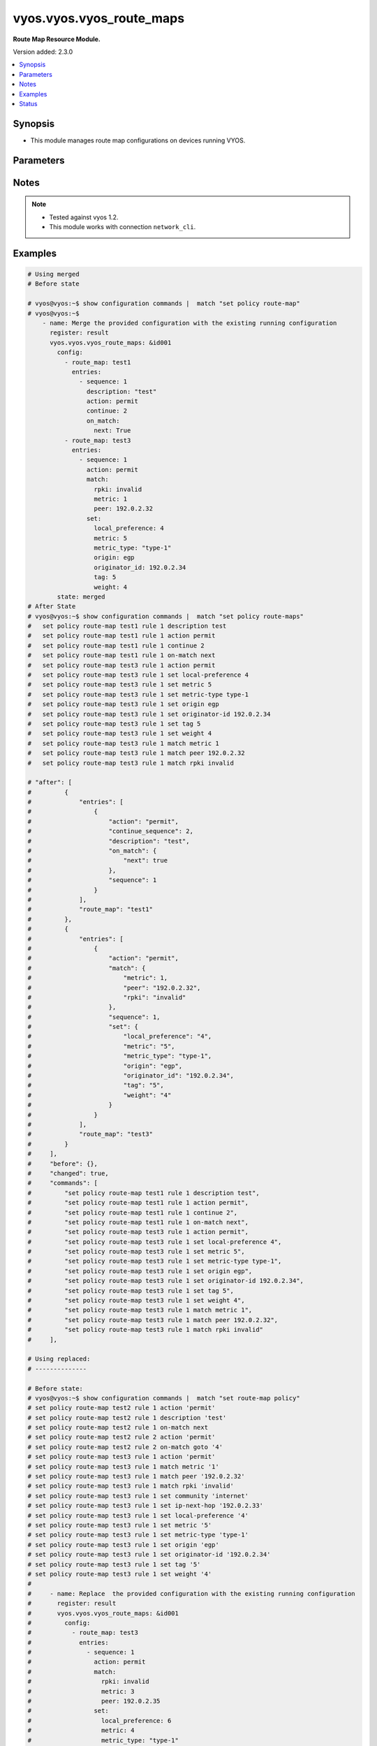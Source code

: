 .. _vyos.vyos.vyos_route_maps_module:


*************************
vyos.vyos.vyos_route_maps
*************************

**Route Map Resource Module.**


Version added: 2.3.0

.. contents::
   :local:
   :depth: 1


Synopsis
--------
- This module manages route map configurations on devices running VYOS.




Parameters
----------

.. raw:: html

    <table  border=0 cellpadding=0 class="documentation-table">
        <tr>
            <th colspan="6">Parameter</th>
            <th>Choices/<font color="blue">Defaults</font></th>
            <th width="100%">Comments</th>
        </tr>
            <tr>
                <td colspan="6">
                    <div class="ansibleOptionAnchor" id="parameter-"></div>
                    <b>config</b>
                    <a class="ansibleOptionLink" href="#parameter-" title="Permalink to this option"></a>
                    <div style="font-size: small">
                        <span style="color: purple">list</span>
                         / <span style="color: purple">elements=dictionary</span>
                    </div>
                </td>
                <td>
                </td>
                <td>
                        <div>A list of route-map configuration.</div>
                </td>
            </tr>
                                <tr>
                    <td class="elbow-placeholder"></td>
                <td colspan="5">
                    <div class="ansibleOptionAnchor" id="parameter-"></div>
                    <b>entries</b>
                    <a class="ansibleOptionLink" href="#parameter-" title="Permalink to this option"></a>
                    <div style="font-size: small">
                        <span style="color: purple">list</span>
                         / <span style="color: purple">elements=dictionary</span>
                    </div>
                </td>
                <td>
                </td>
                <td>
                        <div>Route Map rules.</div>
                        <div style="font-size: small; color: darkgreen"><br/>aliases: rules</div>
                </td>
            </tr>
                                <tr>
                    <td class="elbow-placeholder"></td>
                    <td class="elbow-placeholder"></td>
                <td colspan="4">
                    <div class="ansibleOptionAnchor" id="parameter-"></div>
                    <b>action</b>
                    <a class="ansibleOptionLink" href="#parameter-" title="Permalink to this option"></a>
                    <div style="font-size: small">
                        <span style="color: purple">string</span>
                    </div>
                </td>
                <td>
                        <ul style="margin: 0; padding: 0"><b>Choices:</b>
                                    <li>deny</li>
                                    <li>permit</li>
                        </ul>
                </td>
                <td>
                        <div>Action for matching routes</div>
                </td>
            </tr>
            <tr>
                    <td class="elbow-placeholder"></td>
                    <td class="elbow-placeholder"></td>
                <td colspan="4">
                    <div class="ansibleOptionAnchor" id="parameter-"></div>
                    <b>call</b>
                    <a class="ansibleOptionLink" href="#parameter-" title="Permalink to this option"></a>
                    <div style="font-size: small">
                        <span style="color: purple">string</span>
                    </div>
                </td>
                <td>
                </td>
                <td>
                        <div>Route map name</div>
                </td>
            </tr>
            <tr>
                    <td class="elbow-placeholder"></td>
                    <td class="elbow-placeholder"></td>
                <td colspan="4">
                    <div class="ansibleOptionAnchor" id="parameter-"></div>
                    <b>continue_sequence</b>
                    <a class="ansibleOptionLink" href="#parameter-" title="Permalink to this option"></a>
                    <div style="font-size: small">
                        <span style="color: purple">integer</span>
                    </div>
                </td>
                <td>
                </td>
                <td>
                        <div>Continue on a different entry within the route-map.</div>
                </td>
            </tr>
            <tr>
                    <td class="elbow-placeholder"></td>
                    <td class="elbow-placeholder"></td>
                <td colspan="4">
                    <div class="ansibleOptionAnchor" id="parameter-"></div>
                    <b>description</b>
                    <a class="ansibleOptionLink" href="#parameter-" title="Permalink to this option"></a>
                    <div style="font-size: small">
                        <span style="color: purple">string</span>
                    </div>
                </td>
                <td>
                </td>
                <td>
                        <div>Description for the rule.</div>
                </td>
            </tr>
            <tr>
                    <td class="elbow-placeholder"></td>
                    <td class="elbow-placeholder"></td>
                <td colspan="4">
                    <div class="ansibleOptionAnchor" id="parameter-"></div>
                    <b>match</b>
                    <a class="ansibleOptionLink" href="#parameter-" title="Permalink to this option"></a>
                    <div style="font-size: small">
                        <span style="color: purple">dictionary</span>
                    </div>
                </td>
                <td>
                </td>
                <td>
                        <div>Route parameters to match.</div>
                </td>
            </tr>
                                <tr>
                    <td class="elbow-placeholder"></td>
                    <td class="elbow-placeholder"></td>
                    <td class="elbow-placeholder"></td>
                <td colspan="3">
                    <div class="ansibleOptionAnchor" id="parameter-"></div>
                    <b>as_path</b>
                    <a class="ansibleOptionLink" href="#parameter-" title="Permalink to this option"></a>
                    <div style="font-size: small">
                        <span style="color: purple">string</span>
                    </div>
                </td>
                <td>
                </td>
                <td>
                        <div>Set as-path.</div>
                </td>
            </tr>
            <tr>
                    <td class="elbow-placeholder"></td>
                    <td class="elbow-placeholder"></td>
                    <td class="elbow-placeholder"></td>
                <td colspan="3">
                    <div class="ansibleOptionAnchor" id="parameter-"></div>
                    <b>community</b>
                    <a class="ansibleOptionLink" href="#parameter-" title="Permalink to this option"></a>
                    <div style="font-size: small">
                        <span style="color: purple">dictionary</span>
                    </div>
                </td>
                <td>
                </td>
                <td>
                        <div>BGP community attribute.</div>
                </td>
            </tr>
                                <tr>
                    <td class="elbow-placeholder"></td>
                    <td class="elbow-placeholder"></td>
                    <td class="elbow-placeholder"></td>
                    <td class="elbow-placeholder"></td>
                <td colspan="2">
                    <div class="ansibleOptionAnchor" id="parameter-"></div>
                    <b>community_list</b>
                    <a class="ansibleOptionLink" href="#parameter-" title="Permalink to this option"></a>
                    <div style="font-size: small">
                        <span style="color: purple">string</span>
                    </div>
                </td>
                <td>
                </td>
                <td>
                        <div>BGP community-list to match</div>
                </td>
            </tr>
            <tr>
                    <td class="elbow-placeholder"></td>
                    <td class="elbow-placeholder"></td>
                    <td class="elbow-placeholder"></td>
                    <td class="elbow-placeholder"></td>
                <td colspan="2">
                    <div class="ansibleOptionAnchor" id="parameter-"></div>
                    <b>exact_match</b>
                    <a class="ansibleOptionLink" href="#parameter-" title="Permalink to this option"></a>
                    <div style="font-size: small">
                        <span style="color: purple">boolean</span>
                    </div>
                </td>
                <td>
                        <ul style="margin: 0; padding: 0"><b>Choices:</b>
                                    <li>no</li>
                                    <li>yes</li>
                        </ul>
                </td>
                <td>
                        <div>BGP community-list to match</div>
                </td>
            </tr>

            <tr>
                    <td class="elbow-placeholder"></td>
                    <td class="elbow-placeholder"></td>
                    <td class="elbow-placeholder"></td>
                <td colspan="3">
                    <div class="ansibleOptionAnchor" id="parameter-"></div>
                    <b>extcommunity</b>
                    <a class="ansibleOptionLink" href="#parameter-" title="Permalink to this option"></a>
                    <div style="font-size: small">
                        <span style="color: purple">string</span>
                    </div>
                </td>
                <td>
                </td>
                <td>
                        <div>Extended community name.</div>
                </td>
            </tr>
            <tr>
                    <td class="elbow-placeholder"></td>
                    <td class="elbow-placeholder"></td>
                    <td class="elbow-placeholder"></td>
                <td colspan="3">
                    <div class="ansibleOptionAnchor" id="parameter-"></div>
                    <b>interface</b>
                    <a class="ansibleOptionLink" href="#parameter-" title="Permalink to this option"></a>
                    <div style="font-size: small">
                        <span style="color: purple">string</span>
                    </div>
                </td>
                <td>
                </td>
                <td>
                        <div>First hop interface of a route to match.</div>
                </td>
            </tr>
            <tr>
                    <td class="elbow-placeholder"></td>
                    <td class="elbow-placeholder"></td>
                    <td class="elbow-placeholder"></td>
                <td colspan="3">
                    <div class="ansibleOptionAnchor" id="parameter-"></div>
                    <b>ip</b>
                    <a class="ansibleOptionLink" href="#parameter-" title="Permalink to this option"></a>
                    <div style="font-size: small">
                        <span style="color: purple">dictionary</span>
                    </div>
                </td>
                <td>
                </td>
                <td>
                        <div>IP prefix parameters to match.</div>
                </td>
            </tr>
                                <tr>
                    <td class="elbow-placeholder"></td>
                    <td class="elbow-placeholder"></td>
                    <td class="elbow-placeholder"></td>
                    <td class="elbow-placeholder"></td>
                <td colspan="2">
                    <div class="ansibleOptionAnchor" id="parameter-"></div>
                    <b>address</b>
                    <a class="ansibleOptionLink" href="#parameter-" title="Permalink to this option"></a>
                    <div style="font-size: small">
                        <span style="color: purple">dictionary</span>
                    </div>
                </td>
                <td>
                </td>
                <td>
                        <div>IP address of route to match.</div>
                </td>
            </tr>
                                <tr>
                    <td class="elbow-placeholder"></td>
                    <td class="elbow-placeholder"></td>
                    <td class="elbow-placeholder"></td>
                    <td class="elbow-placeholder"></td>
                    <td class="elbow-placeholder"></td>
                <td colspan="1">
                    <div class="ansibleOptionAnchor" id="parameter-"></div>
                    <b>list_type</b>
                    <a class="ansibleOptionLink" href="#parameter-" title="Permalink to this option"></a>
                    <div style="font-size: small">
                        <span style="color: purple">string</span>
                    </div>
                </td>
                <td>
                        <ul style="margin: 0; padding: 0"><b>Choices:</b>
                                    <li>access-list</li>
                                    <li>prefix-list</li>
                        </ul>
                </td>
                <td>
                        <div>type of list</div>
                </td>
            </tr>
            <tr>
                    <td class="elbow-placeholder"></td>
                    <td class="elbow-placeholder"></td>
                    <td class="elbow-placeholder"></td>
                    <td class="elbow-placeholder"></td>
                    <td class="elbow-placeholder"></td>
                <td colspan="1">
                    <div class="ansibleOptionAnchor" id="parameter-"></div>
                    <b>value</b>
                    <a class="ansibleOptionLink" href="#parameter-" title="Permalink to this option"></a>
                    <div style="font-size: small">
                        <span style="color: purple">string</span>
                    </div>
                </td>
                <td>
                </td>
                <td>
                        <div>value of access-list and prefix list</div>
                </td>
            </tr>

            <tr>
                    <td class="elbow-placeholder"></td>
                    <td class="elbow-placeholder"></td>
                    <td class="elbow-placeholder"></td>
                    <td class="elbow-placeholder"></td>
                <td colspan="2">
                    <div class="ansibleOptionAnchor" id="parameter-"></div>
                    <b>next_hop</b>
                    <a class="ansibleOptionLink" href="#parameter-" title="Permalink to this option"></a>
                    <div style="font-size: small">
                        <span style="color: purple">dictionary</span>
                    </div>
                </td>
                <td>
                </td>
                <td>
                        <div>next hop prefix list.</div>
                </td>
            </tr>
                                <tr>
                    <td class="elbow-placeholder"></td>
                    <td class="elbow-placeholder"></td>
                    <td class="elbow-placeholder"></td>
                    <td class="elbow-placeholder"></td>
                    <td class="elbow-placeholder"></td>
                <td colspan="1">
                    <div class="ansibleOptionAnchor" id="parameter-"></div>
                    <b>list_type</b>
                    <a class="ansibleOptionLink" href="#parameter-" title="Permalink to this option"></a>
                    <div style="font-size: small">
                        <span style="color: purple">string</span>
                    </div>
                </td>
                <td>
                        <ul style="margin: 0; padding: 0"><b>Choices:</b>
                                    <li>access-list</li>
                                    <li>prefix-list</li>
                        </ul>
                </td>
                <td>
                        <div>type of list</div>
                </td>
            </tr>
            <tr>
                    <td class="elbow-placeholder"></td>
                    <td class="elbow-placeholder"></td>
                    <td class="elbow-placeholder"></td>
                    <td class="elbow-placeholder"></td>
                    <td class="elbow-placeholder"></td>
                <td colspan="1">
                    <div class="ansibleOptionAnchor" id="parameter-"></div>
                    <b>value</b>
                    <a class="ansibleOptionLink" href="#parameter-" title="Permalink to this option"></a>
                    <div style="font-size: small">
                        <span style="color: purple">string</span>
                    </div>
                </td>
                <td>
                </td>
                <td>
                        <div>value of access-list and prefix list</div>
                </td>
            </tr>

            <tr>
                    <td class="elbow-placeholder"></td>
                    <td class="elbow-placeholder"></td>
                    <td class="elbow-placeholder"></td>
                    <td class="elbow-placeholder"></td>
                <td colspan="2">
                    <div class="ansibleOptionAnchor" id="parameter-"></div>
                    <b>route_source</b>
                    <a class="ansibleOptionLink" href="#parameter-" title="Permalink to this option"></a>
                    <div style="font-size: small">
                        <span style="color: purple">dictionary</span>
                    </div>
                </td>
                <td>
                </td>
                <td>
                        <div>IP route-source to match</div>
                </td>
            </tr>
                                <tr>
                    <td class="elbow-placeholder"></td>
                    <td class="elbow-placeholder"></td>
                    <td class="elbow-placeholder"></td>
                    <td class="elbow-placeholder"></td>
                    <td class="elbow-placeholder"></td>
                <td colspan="1">
                    <div class="ansibleOptionAnchor" id="parameter-"></div>
                    <b>list_type</b>
                    <a class="ansibleOptionLink" href="#parameter-" title="Permalink to this option"></a>
                    <div style="font-size: small">
                        <span style="color: purple">string</span>
                    </div>
                </td>
                <td>
                        <ul style="margin: 0; padding: 0"><b>Choices:</b>
                                    <li>access-list</li>
                                    <li>prefix-list</li>
                        </ul>
                </td>
                <td>
                        <div>type of list</div>
                </td>
            </tr>
            <tr>
                    <td class="elbow-placeholder"></td>
                    <td class="elbow-placeholder"></td>
                    <td class="elbow-placeholder"></td>
                    <td class="elbow-placeholder"></td>
                    <td class="elbow-placeholder"></td>
                <td colspan="1">
                    <div class="ansibleOptionAnchor" id="parameter-"></div>
                    <b>value</b>
                    <a class="ansibleOptionLink" href="#parameter-" title="Permalink to this option"></a>
                    <div style="font-size: small">
                        <span style="color: purple">string</span>
                    </div>
                </td>
                <td>
                </td>
                <td>
                        <div>value of access-list and prefix list</div>
                </td>
            </tr>


            <tr>
                    <td class="elbow-placeholder"></td>
                    <td class="elbow-placeholder"></td>
                    <td class="elbow-placeholder"></td>
                <td colspan="3">
                    <div class="ansibleOptionAnchor" id="parameter-"></div>
                    <b>ipv6</b>
                    <a class="ansibleOptionLink" href="#parameter-" title="Permalink to this option"></a>
                    <div style="font-size: small">
                        <span style="color: purple">dictionary</span>
                    </div>
                </td>
                <td>
                </td>
                <td>
                        <div>IPv6 prefix parameters to match.</div>
                </td>
            </tr>
                                <tr>
                    <td class="elbow-placeholder"></td>
                    <td class="elbow-placeholder"></td>
                    <td class="elbow-placeholder"></td>
                    <td class="elbow-placeholder"></td>
                <td colspan="2">
                    <div class="ansibleOptionAnchor" id="parameter-"></div>
                    <b>address</b>
                    <a class="ansibleOptionLink" href="#parameter-" title="Permalink to this option"></a>
                    <div style="font-size: small">
                        <span style="color: purple">dictionary</span>
                    </div>
                </td>
                <td>
                </td>
                <td>
                        <div>IPv6 address of route to match.</div>
                </td>
            </tr>
                                <tr>
                    <td class="elbow-placeholder"></td>
                    <td class="elbow-placeholder"></td>
                    <td class="elbow-placeholder"></td>
                    <td class="elbow-placeholder"></td>
                    <td class="elbow-placeholder"></td>
                <td colspan="1">
                    <div class="ansibleOptionAnchor" id="parameter-"></div>
                    <b>list_type</b>
                    <a class="ansibleOptionLink" href="#parameter-" title="Permalink to this option"></a>
                    <div style="font-size: small">
                        <span style="color: purple">string</span>
                    </div>
                </td>
                <td>
                        <ul style="margin: 0; padding: 0"><b>Choices:</b>
                                    <li>access-list</li>
                                    <li>prefix-list</li>
                        </ul>
                </td>
                <td>
                        <div>type of list</div>
                </td>
            </tr>
            <tr>
                    <td class="elbow-placeholder"></td>
                    <td class="elbow-placeholder"></td>
                    <td class="elbow-placeholder"></td>
                    <td class="elbow-placeholder"></td>
                    <td class="elbow-placeholder"></td>
                <td colspan="1">
                    <div class="ansibleOptionAnchor" id="parameter-"></div>
                    <b>value</b>
                    <a class="ansibleOptionLink" href="#parameter-" title="Permalink to this option"></a>
                    <div style="font-size: small">
                        <span style="color: purple">string</span>
                    </div>
                </td>
                <td>
                </td>
                <td>
                        <div>value of access-list and prefix list</div>
                </td>
            </tr>

            <tr>
                    <td class="elbow-placeholder"></td>
                    <td class="elbow-placeholder"></td>
                    <td class="elbow-placeholder"></td>
                    <td class="elbow-placeholder"></td>
                <td colspan="2">
                    <div class="ansibleOptionAnchor" id="parameter-"></div>
                    <b>next_hop</b>
                    <a class="ansibleOptionLink" href="#parameter-" title="Permalink to this option"></a>
                    <div style="font-size: small">
                        <span style="color: purple">string</span>
                    </div>
                </td>
                <td>
                </td>
                <td>
                        <div>next-hop ipv6 address IPv6 &lt;h:h:h:h:h:h:h:h&gt;.</div>
                </td>
            </tr>

            <tr>
                    <td class="elbow-placeholder"></td>
                    <td class="elbow-placeholder"></td>
                    <td class="elbow-placeholder"></td>
                <td colspan="3">
                    <div class="ansibleOptionAnchor" id="parameter-"></div>
                    <b>large_community_large_community_list</b>
                    <a class="ansibleOptionLink" href="#parameter-" title="Permalink to this option"></a>
                    <div style="font-size: small">
                        <span style="color: purple">string</span>
                    </div>
                </td>
                <td>
                </td>
                <td>
                        <div>BGP large-community-list to match.</div>
                </td>
            </tr>
            <tr>
                    <td class="elbow-placeholder"></td>
                    <td class="elbow-placeholder"></td>
                    <td class="elbow-placeholder"></td>
                <td colspan="3">
                    <div class="ansibleOptionAnchor" id="parameter-"></div>
                    <b>metric</b>
                    <a class="ansibleOptionLink" href="#parameter-" title="Permalink to this option"></a>
                    <div style="font-size: small">
                        <span style="color: purple">integer</span>
                    </div>
                </td>
                <td>
                </td>
                <td>
                        <div>Route metric &lt;1-65535&gt;.</div>
                </td>
            </tr>
            <tr>
                    <td class="elbow-placeholder"></td>
                    <td class="elbow-placeholder"></td>
                    <td class="elbow-placeholder"></td>
                <td colspan="3">
                    <div class="ansibleOptionAnchor" id="parameter-"></div>
                    <b>origin</b>
                    <a class="ansibleOptionLink" href="#parameter-" title="Permalink to this option"></a>
                    <div style="font-size: small">
                        <span style="color: purple">string</span>
                    </div>
                </td>
                <td>
                        <ul style="margin: 0; padding: 0"><b>Choices:</b>
                                    <li>ebgp</li>
                                    <li>ibgp</li>
                                    <li>incomplete</li>
                        </ul>
                </td>
                <td>
                        <div>bgp origin.</div>
                </td>
            </tr>
            <tr>
                    <td class="elbow-placeholder"></td>
                    <td class="elbow-placeholder"></td>
                    <td class="elbow-placeholder"></td>
                <td colspan="3">
                    <div class="ansibleOptionAnchor" id="parameter-"></div>
                    <b>peer</b>
                    <a class="ansibleOptionLink" href="#parameter-" title="Permalink to this option"></a>
                    <div style="font-size: small">
                        <span style="color: purple">string</span>
                    </div>
                </td>
                <td>
                </td>
                <td>
                        <div>Peer IP address &lt;x.x.x.x&gt;.</div>
                </td>
            </tr>
            <tr>
                    <td class="elbow-placeholder"></td>
                    <td class="elbow-placeholder"></td>
                    <td class="elbow-placeholder"></td>
                <td colspan="3">
                    <div class="ansibleOptionAnchor" id="parameter-"></div>
                    <b>rpki</b>
                    <a class="ansibleOptionLink" href="#parameter-" title="Permalink to this option"></a>
                    <div style="font-size: small">
                        <span style="color: purple">string</span>
                    </div>
                </td>
                <td>
                        <ul style="margin: 0; padding: 0"><b>Choices:</b>
                                    <li>notfound</li>
                                    <li>invalid</li>
                                    <li>valid</li>
                        </ul>
                </td>
                <td>
                        <div>RPKI validation value.</div>
                </td>
            </tr>

            <tr>
                    <td class="elbow-placeholder"></td>
                    <td class="elbow-placeholder"></td>
                <td colspan="4">
                    <div class="ansibleOptionAnchor" id="parameter-"></div>
                    <b>on_match</b>
                    <a class="ansibleOptionLink" href="#parameter-" title="Permalink to this option"></a>
                    <div style="font-size: small">
                        <span style="color: purple">dictionary</span>
                    </div>
                </td>
                <td>
                </td>
                <td>
                        <div>Exit policy on matches.</div>
                </td>
            </tr>
                                <tr>
                    <td class="elbow-placeholder"></td>
                    <td class="elbow-placeholder"></td>
                    <td class="elbow-placeholder"></td>
                <td colspan="3">
                    <div class="ansibleOptionAnchor" id="parameter-"></div>
                    <b>goto</b>
                    <a class="ansibleOptionLink" href="#parameter-" title="Permalink to this option"></a>
                    <div style="font-size: small">
                        <span style="color: purple">integer</span>
                    </div>
                </td>
                <td>
                </td>
                <td>
                        <div>Rule number to goto on match &lt;1-65535&gt;.</div>
                </td>
            </tr>
            <tr>
                    <td class="elbow-placeholder"></td>
                    <td class="elbow-placeholder"></td>
                    <td class="elbow-placeholder"></td>
                <td colspan="3">
                    <div class="ansibleOptionAnchor" id="parameter-"></div>
                    <b>next</b>
                    <a class="ansibleOptionLink" href="#parameter-" title="Permalink to this option"></a>
                    <div style="font-size: small">
                        <span style="color: purple">boolean</span>
                    </div>
                </td>
                <td>
                        <ul style="margin: 0; padding: 0"><b>Choices:</b>
                                    <li>no</li>
                                    <li>yes</li>
                        </ul>
                </td>
                <td>
                        <div>Next sequence number to goto on match.</div>
                </td>
            </tr>

            <tr>
                    <td class="elbow-placeholder"></td>
                    <td class="elbow-placeholder"></td>
                <td colspan="4">
                    <div class="ansibleOptionAnchor" id="parameter-"></div>
                    <b>sequence</b>
                    <a class="ansibleOptionLink" href="#parameter-" title="Permalink to this option"></a>
                    <div style="font-size: small">
                        <span style="color: purple">integer</span>
                    </div>
                </td>
                <td>
                </td>
                <td>
                        <div>Route map rule number &lt;1-65535&gt;.</div>
                </td>
            </tr>
            <tr>
                    <td class="elbow-placeholder"></td>
                    <td class="elbow-placeholder"></td>
                <td colspan="4">
                    <div class="ansibleOptionAnchor" id="parameter-"></div>
                    <b>set</b>
                    <a class="ansibleOptionLink" href="#parameter-" title="Permalink to this option"></a>
                    <div style="font-size: small">
                        <span style="color: purple">dictionary</span>
                    </div>
                </td>
                <td>
                </td>
                <td>
                        <div>Route parameters.</div>
                </td>
            </tr>
                                <tr>
                    <td class="elbow-placeholder"></td>
                    <td class="elbow-placeholder"></td>
                    <td class="elbow-placeholder"></td>
                <td colspan="3">
                    <div class="ansibleOptionAnchor" id="parameter-"></div>
                    <b>aggregator</b>
                    <a class="ansibleOptionLink" href="#parameter-" title="Permalink to this option"></a>
                    <div style="font-size: small">
                        <span style="color: purple">dictionary</span>
                    </div>
                </td>
                <td>
                </td>
                <td>
                        <div>Border Gateway Protocol (BGP) aggregator attribute.</div>
                </td>
            </tr>
                                <tr>
                    <td class="elbow-placeholder"></td>
                    <td class="elbow-placeholder"></td>
                    <td class="elbow-placeholder"></td>
                    <td class="elbow-placeholder"></td>
                <td colspan="2">
                    <div class="ansibleOptionAnchor" id="parameter-"></div>
                    <b>as</b>
                    <a class="ansibleOptionLink" href="#parameter-" title="Permalink to this option"></a>
                    <div style="font-size: small">
                        <span style="color: purple">string</span>
                    </div>
                </td>
                <td>
                </td>
                <td>
                        <div>AS number of an aggregation.</div>
                </td>
            </tr>
            <tr>
                    <td class="elbow-placeholder"></td>
                    <td class="elbow-placeholder"></td>
                    <td class="elbow-placeholder"></td>
                    <td class="elbow-placeholder"></td>
                <td colspan="2">
                    <div class="ansibleOptionAnchor" id="parameter-"></div>
                    <b>ip</b>
                    <a class="ansibleOptionLink" href="#parameter-" title="Permalink to this option"></a>
                    <div style="font-size: small">
                        <span style="color: purple">string</span>
                    </div>
                </td>
                <td>
                </td>
                <td>
                        <div>IP address.</div>
                </td>
            </tr>

            <tr>
                    <td class="elbow-placeholder"></td>
                    <td class="elbow-placeholder"></td>
                    <td class="elbow-placeholder"></td>
                <td colspan="3">
                    <div class="ansibleOptionAnchor" id="parameter-"></div>
                    <b>as_path_exclude</b>
                    <a class="ansibleOptionLink" href="#parameter-" title="Permalink to this option"></a>
                    <div style="font-size: small">
                        <span style="color: purple">string</span>
                    </div>
                </td>
                <td>
                </td>
                <td>
                        <div>BGP AS path exclude string ex &quot;456 64500 45001&quot;</div>
                </td>
            </tr>
            <tr>
                    <td class="elbow-placeholder"></td>
                    <td class="elbow-placeholder"></td>
                    <td class="elbow-placeholder"></td>
                <td colspan="3">
                    <div class="ansibleOptionAnchor" id="parameter-"></div>
                    <b>as_path_prepend</b>
                    <a class="ansibleOptionLink" href="#parameter-" title="Permalink to this option"></a>
                    <div style="font-size: small">
                        <span style="color: purple">string</span>
                    </div>
                </td>
                <td>
                </td>
                <td>
                        <div>Prepend string for a Border Gateway Protocol (BGP) AS-path attribute.</div>
                </td>
            </tr>
            <tr>
                    <td class="elbow-placeholder"></td>
                    <td class="elbow-placeholder"></td>
                    <td class="elbow-placeholder"></td>
                <td colspan="3">
                    <div class="ansibleOptionAnchor" id="parameter-"></div>
                    <b>atomic_aggregate</b>
                    <a class="ansibleOptionLink" href="#parameter-" title="Permalink to this option"></a>
                    <div style="font-size: small">
                        <span style="color: purple">boolean</span>
                    </div>
                </td>
                <td>
                        <ul style="margin: 0; padding: 0"><b>Choices:</b>
                                    <li>no</li>
                                    <li>yes</li>
                        </ul>
                </td>
                <td>
                        <div>Border Gateway Protocol (BGP) atomic aggregate attribute.</div>
                </td>
            </tr>
            <tr>
                    <td class="elbow-placeholder"></td>
                    <td class="elbow-placeholder"></td>
                    <td class="elbow-placeholder"></td>
                <td colspan="3">
                    <div class="ansibleOptionAnchor" id="parameter-"></div>
                    <b>bgp_extcommunity_rt</b>
                    <a class="ansibleOptionLink" href="#parameter-" title="Permalink to this option"></a>
                    <div style="font-size: small">
                        <span style="color: purple">string</span>
                    </div>
                </td>
                <td>
                </td>
                <td>
                        <div>ExtCommunity in format AS:value</div>
                </td>
            </tr>
            <tr>
                    <td class="elbow-placeholder"></td>
                    <td class="elbow-placeholder"></td>
                    <td class="elbow-placeholder"></td>
                <td colspan="3">
                    <div class="ansibleOptionAnchor" id="parameter-"></div>
                    <b>comm_list</b>
                    <a class="ansibleOptionLink" href="#parameter-" title="Permalink to this option"></a>
                    <div style="font-size: small">
                        <span style="color: purple">dictionary</span>
                    </div>
                </td>
                <td>
                </td>
                <td>
                        <div>Border Gateway Protocol (BGP) communities matching a community-list.</div>
                </td>
            </tr>
                                <tr>
                    <td class="elbow-placeholder"></td>
                    <td class="elbow-placeholder"></td>
                    <td class="elbow-placeholder"></td>
                    <td class="elbow-placeholder"></td>
                <td colspan="2">
                    <div class="ansibleOptionAnchor" id="parameter-"></div>
                    <b>comm_list</b>
                    <a class="ansibleOptionLink" href="#parameter-" title="Permalink to this option"></a>
                    <div style="font-size: small">
                        <span style="color: purple">string</span>
                    </div>
                </td>
                <td>
                </td>
                <td>
                        <div>BGP communities with a community-list.</div>
                </td>
            </tr>
            <tr>
                    <td class="elbow-placeholder"></td>
                    <td class="elbow-placeholder"></td>
                    <td class="elbow-placeholder"></td>
                    <td class="elbow-placeholder"></td>
                <td colspan="2">
                    <div class="ansibleOptionAnchor" id="parameter-"></div>
                    <b>delete</b>
                    <a class="ansibleOptionLink" href="#parameter-" title="Permalink to this option"></a>
                    <div style="font-size: small">
                        <span style="color: purple">boolean</span>
                    </div>
                </td>
                <td>
                        <ul style="margin: 0; padding: 0"><b>Choices:</b>
                                    <li>no</li>
                                    <li>yes</li>
                        </ul>
                </td>
                <td>
                        <div>Delete BGP communities matching the community-list.</div>
                </td>
            </tr>

            <tr>
                    <td class="elbow-placeholder"></td>
                    <td class="elbow-placeholder"></td>
                    <td class="elbow-placeholder"></td>
                <td colspan="3">
                    <div class="ansibleOptionAnchor" id="parameter-"></div>
                    <b>community</b>
                    <a class="ansibleOptionLink" href="#parameter-" title="Permalink to this option"></a>
                    <div style="font-size: small">
                        <span style="color: purple">dictionary</span>
                    </div>
                </td>
                <td>
                </td>
                <td>
                        <div>Border Gateway Protocl (BGP) community attribute.</div>
                </td>
            </tr>
                                <tr>
                    <td class="elbow-placeholder"></td>
                    <td class="elbow-placeholder"></td>
                    <td class="elbow-placeholder"></td>
                    <td class="elbow-placeholder"></td>
                <td colspan="2">
                    <div class="ansibleOptionAnchor" id="parameter-"></div>
                    <b>value</b>
                    <a class="ansibleOptionLink" href="#parameter-" title="Permalink to this option"></a>
                    <div style="font-size: small">
                        <span style="color: purple">string</span>
                    </div>
                </td>
                <td>
                </td>
                <td>
                        <div>Community in 4 octet AS:value format or it can be from local-AS, no-advertise,no-expert,internet,additive,none.</div>
                </td>
            </tr>

            <tr>
                    <td class="elbow-placeholder"></td>
                    <td class="elbow-placeholder"></td>
                    <td class="elbow-placeholder"></td>
                <td colspan="3">
                    <div class="ansibleOptionAnchor" id="parameter-"></div>
                    <b>extcommunity_rt</b>
                    <a class="ansibleOptionLink" href="#parameter-" title="Permalink to this option"></a>
                    <div style="font-size: small">
                        <span style="color: purple">string</span>
                    </div>
                </td>
                <td>
                </td>
                <td>
                        <div>Set route target value.ASN:nn_or_IP_address:nn VPN extended community.</div>
                </td>
            </tr>
            <tr>
                    <td class="elbow-placeholder"></td>
                    <td class="elbow-placeholder"></td>
                    <td class="elbow-placeholder"></td>
                <td colspan="3">
                    <div class="ansibleOptionAnchor" id="parameter-"></div>
                    <b>extcommunity_soo</b>
                    <a class="ansibleOptionLink" href="#parameter-" title="Permalink to this option"></a>
                    <div style="font-size: small">
                        <span style="color: purple">string</span>
                    </div>
                </td>
                <td>
                </td>
                <td>
                        <div>Set Site of Origin value. ASN:nn_or_IP_address:nn VPN extended community</div>
                </td>
            </tr>
            <tr>
                    <td class="elbow-placeholder"></td>
                    <td class="elbow-placeholder"></td>
                    <td class="elbow-placeholder"></td>
                <td colspan="3">
                    <div class="ansibleOptionAnchor" id="parameter-"></div>
                    <b>ip_next_hop</b>
                    <a class="ansibleOptionLink" href="#parameter-" title="Permalink to this option"></a>
                    <div style="font-size: small">
                        <span style="color: purple">string</span>
                    </div>
                </td>
                <td>
                </td>
                <td>
                        <div>IP address.</div>
                </td>
            </tr>
            <tr>
                    <td class="elbow-placeholder"></td>
                    <td class="elbow-placeholder"></td>
                    <td class="elbow-placeholder"></td>
                <td colspan="3">
                    <div class="ansibleOptionAnchor" id="parameter-"></div>
                    <b>ipv6_next_hop</b>
                    <a class="ansibleOptionLink" href="#parameter-" title="Permalink to this option"></a>
                    <div style="font-size: small">
                        <span style="color: purple">dictionary</span>
                    </div>
                </td>
                <td>
                </td>
                <td>
                        <div>Nexthop IPv6 address.</div>
                </td>
            </tr>
                                <tr>
                    <td class="elbow-placeholder"></td>
                    <td class="elbow-placeholder"></td>
                    <td class="elbow-placeholder"></td>
                    <td class="elbow-placeholder"></td>
                <td colspan="2">
                    <div class="ansibleOptionAnchor" id="parameter-"></div>
                    <b>ip_type</b>
                    <a class="ansibleOptionLink" href="#parameter-" title="Permalink to this option"></a>
                    <div style="font-size: small">
                        <span style="color: purple">string</span>
                    </div>
                </td>
                <td>
                        <ul style="margin: 0; padding: 0"><b>Choices:</b>
                                    <li>global</li>
                                    <li>local</li>
                        </ul>
                </td>
                <td>
                        <div>Global or Local</div>
                </td>
            </tr>
            <tr>
                    <td class="elbow-placeholder"></td>
                    <td class="elbow-placeholder"></td>
                    <td class="elbow-placeholder"></td>
                    <td class="elbow-placeholder"></td>
                <td colspan="2">
                    <div class="ansibleOptionAnchor" id="parameter-"></div>
                    <b>value</b>
                    <a class="ansibleOptionLink" href="#parameter-" title="Permalink to this option"></a>
                    <div style="font-size: small">
                        <span style="color: purple">string</span>
                    </div>
                </td>
                <td>
                </td>
                <td>
                        <div>ipv6 address</div>
                </td>
            </tr>

            <tr>
                    <td class="elbow-placeholder"></td>
                    <td class="elbow-placeholder"></td>
                    <td class="elbow-placeholder"></td>
                <td colspan="3">
                    <div class="ansibleOptionAnchor" id="parameter-"></div>
                    <b>large_community</b>
                    <a class="ansibleOptionLink" href="#parameter-" title="Permalink to this option"></a>
                    <div style="font-size: small">
                        <span style="color: purple">string</span>
                    </div>
                </td>
                <td>
                </td>
                <td>
                        <div>Set BGP large community value.</div>
                </td>
            </tr>
            <tr>
                    <td class="elbow-placeholder"></td>
                    <td class="elbow-placeholder"></td>
                    <td class="elbow-placeholder"></td>
                <td colspan="3">
                    <div class="ansibleOptionAnchor" id="parameter-"></div>
                    <b>local_preference</b>
                    <a class="ansibleOptionLink" href="#parameter-" title="Permalink to this option"></a>
                    <div style="font-size: small">
                        <span style="color: purple">string</span>
                    </div>
                </td>
                <td>
                </td>
                <td>
                        <div>Border Gateway Protocol (BGP) local preference attribute.Example &lt;0-4294967295&gt;.</div>
                </td>
            </tr>
            <tr>
                    <td class="elbow-placeholder"></td>
                    <td class="elbow-placeholder"></td>
                    <td class="elbow-placeholder"></td>
                <td colspan="3">
                    <div class="ansibleOptionAnchor" id="parameter-"></div>
                    <b>metric</b>
                    <a class="ansibleOptionLink" href="#parameter-" title="Permalink to this option"></a>
                    <div style="font-size: small">
                        <span style="color: purple">string</span>
                    </div>
                </td>
                <td>
                </td>
                <td>
                        <div>Destination routing protocol metric. Example &lt;0-4294967295&gt;.</div>
                </td>
            </tr>
            <tr>
                    <td class="elbow-placeholder"></td>
                    <td class="elbow-placeholder"></td>
                    <td class="elbow-placeholder"></td>
                <td colspan="3">
                    <div class="ansibleOptionAnchor" id="parameter-"></div>
                    <b>metric_type</b>
                    <a class="ansibleOptionLink" href="#parameter-" title="Permalink to this option"></a>
                    <div style="font-size: small">
                        <span style="color: purple">string</span>
                    </div>
                </td>
                <td>
                        <ul style="margin: 0; padding: 0"><b>Choices:</b>
                                    <li>type-1</li>
                                    <li>type-2</li>
                        </ul>
                </td>
                <td>
                        <div>Open Shortest Path First (OSPF) external metric-type.</div>
                </td>
            </tr>
            <tr>
                    <td class="elbow-placeholder"></td>
                    <td class="elbow-placeholder"></td>
                    <td class="elbow-placeholder"></td>
                <td colspan="3">
                    <div class="ansibleOptionAnchor" id="parameter-"></div>
                    <b>origin</b>
                    <a class="ansibleOptionLink" href="#parameter-" title="Permalink to this option"></a>
                    <div style="font-size: small">
                        <span style="color: purple">string</span>
                    </div>
                </td>
                <td>
                        <ul style="margin: 0; padding: 0"><b>Choices:</b>
                                    <li>egp</li>
                                    <li>igp</li>
                                    <li>incomplete</li>
                        </ul>
                </td>
                <td>
                        <div>Set bgp origin.</div>
                </td>
            </tr>
            <tr>
                    <td class="elbow-placeholder"></td>
                    <td class="elbow-placeholder"></td>
                    <td class="elbow-placeholder"></td>
                <td colspan="3">
                    <div class="ansibleOptionAnchor" id="parameter-"></div>
                    <b>originator_id</b>
                    <a class="ansibleOptionLink" href="#parameter-" title="Permalink to this option"></a>
                    <div style="font-size: small">
                        <span style="color: purple">string</span>
                    </div>
                </td>
                <td>
                </td>
                <td>
                        <div>Border Gateway Protocol (BGP) originator ID attribute. Orignator IP address.</div>
                </td>
            </tr>
            <tr>
                    <td class="elbow-placeholder"></td>
                    <td class="elbow-placeholder"></td>
                    <td class="elbow-placeholder"></td>
                <td colspan="3">
                    <div class="ansibleOptionAnchor" id="parameter-"></div>
                    <b>src</b>
                    <a class="ansibleOptionLink" href="#parameter-" title="Permalink to this option"></a>
                    <div style="font-size: small">
                        <span style="color: purple">string</span>
                    </div>
                </td>
                <td>
                </td>
                <td>
                        <div>Source address for route. Example &lt;x.x.x.x&gt; IP address.</div>
                </td>
            </tr>
            <tr>
                    <td class="elbow-placeholder"></td>
                    <td class="elbow-placeholder"></td>
                    <td class="elbow-placeholder"></td>
                <td colspan="3">
                    <div class="ansibleOptionAnchor" id="parameter-"></div>
                    <b>tag</b>
                    <a class="ansibleOptionLink" href="#parameter-" title="Permalink to this option"></a>
                    <div style="font-size: small">
                        <span style="color: purple">string</span>
                    </div>
                </td>
                <td>
                </td>
                <td>
                        <div>Tag value for routing protocol. Example &lt;1-65535&gt;</div>
                </td>
            </tr>
            <tr>
                    <td class="elbow-placeholder"></td>
                    <td class="elbow-placeholder"></td>
                    <td class="elbow-placeholder"></td>
                <td colspan="3">
                    <div class="ansibleOptionAnchor" id="parameter-"></div>
                    <b>weight</b>
                    <a class="ansibleOptionLink" href="#parameter-" title="Permalink to this option"></a>
                    <div style="font-size: small">
                        <span style="color: purple">string</span>
                    </div>
                </td>
                <td>
                </td>
                <td>
                        <div>Border Gateway Protocol (BGP) weight attribute. Example &lt;0-4294967295&gt;</div>
                </td>
            </tr>


            <tr>
                    <td class="elbow-placeholder"></td>
                <td colspan="5">
                    <div class="ansibleOptionAnchor" id="parameter-"></div>
                    <b>route_map</b>
                    <a class="ansibleOptionLink" href="#parameter-" title="Permalink to this option"></a>
                    <div style="font-size: small">
                        <span style="color: purple">string</span>
                    </div>
                </td>
                <td>
                </td>
                <td>
                        <div>Route map name.</div>
                </td>
            </tr>

            <tr>
                <td colspan="6">
                    <div class="ansibleOptionAnchor" id="parameter-"></div>
                    <b>running_config</b>
                    <a class="ansibleOptionLink" href="#parameter-" title="Permalink to this option"></a>
                    <div style="font-size: small">
                        <span style="color: purple">string</span>
                    </div>
                </td>
                <td>
                </td>
                <td>
                        <div>This option is used only with state <em>parsed</em>.</div>
                        <div>The value of this option should be the output received from the VYOS device by executing the command <b>show configuration commands | grep route-map</b>.</div>
                        <div>The state <em>parsed</em> reads the configuration from <code>show configuration commands | grep route-map</code> option and transforms it into Ansible structured data as per the resource module&#x27;s argspec and the value is then returned in the <em>parsed</em> key within the result.</div>
                </td>
            </tr>
            <tr>
                <td colspan="6">
                    <div class="ansibleOptionAnchor" id="parameter-"></div>
                    <b>state</b>
                    <a class="ansibleOptionLink" href="#parameter-" title="Permalink to this option"></a>
                    <div style="font-size: small">
                        <span style="color: purple">string</span>
                    </div>
                </td>
                <td>
                        <ul style="margin: 0; padding: 0"><b>Choices:</b>
                                    <li>deleted</li>
                                    <li><div style="color: blue"><b>merged</b>&nbsp;&larr;</div></li>
                                    <li>overridden</li>
                                    <li>replaced</li>
                                    <li>gathered</li>
                                    <li>rendered</li>
                                    <li>parsed</li>
                        </ul>
                </td>
                <td>
                        <div>The state the configuration should be left in.</div>
                </td>
            </tr>
    </table>
    <br/>


Notes
-----

.. note::
   - Tested against vyos 1.2.
   - This module works with connection ``network_cli``.



Examples
--------

.. code-block:: yaml

    # Using merged
    # Before state

    # vyos@vyos:~$ show configuration commands |  match "set policy route-map"
    # vyos@vyos:~$
        - name: Merge the provided configuration with the existing running configuration
          register: result
          vyos.vyos.vyos_route_maps: &id001
            config:
              - route_map: test1
                entries:
                  - sequence: 1
                    description: "test"
                    action: permit
                    continue: 2
                    on_match:
                      next: True
              - route_map: test3
                entries:
                  - sequence: 1
                    action: permit
                    match:
                      rpki: invalid
                      metric: 1
                      peer: 192.0.2.32
                    set:
                      local_preference: 4
                      metric: 5
                      metric_type: "type-1"
                      origin: egp
                      originator_id: 192.0.2.34
                      tag: 5
                      weight: 4
            state: merged
    # After State
    # vyos@vyos:~$ show configuration commands |  match "set policy route-maps"
    #   set policy route-map test1 rule 1 description test
    #   set policy route-map test1 rule 1 action permit
    #   set policy route-map test1 rule 1 continue 2
    #   set policy route-map test1 rule 1 on-match next
    #   set policy route-map test3 rule 1 action permit
    #   set policy route-map test3 rule 1 set local-preference 4
    #   set policy route-map test3 rule 1 set metric 5
    #   set policy route-map test3 rule 1 set metric-type type-1
    #   set policy route-map test3 rule 1 set origin egp
    #   set policy route-map test3 rule 1 set originator-id 192.0.2.34
    #   set policy route-map test3 rule 1 set tag 5
    #   set policy route-map test3 rule 1 set weight 4
    #   set policy route-map test3 rule 1 match metric 1
    #   set policy route-map test3 rule 1 match peer 192.0.2.32
    #   set policy route-map test3 rule 1 match rpki invalid

    # "after": [
    #         {
    #             "entries": [
    #                 {
    #                     "action": "permit",
    #                     "continue_sequence": 2,
    #                     "description": "test",
    #                     "on_match": {
    #                         "next": true
    #                     },
    #                     "sequence": 1
    #                 }
    #             ],
    #             "route_map": "test1"
    #         },
    #         {
    #             "entries": [
    #                 {
    #                     "action": "permit",
    #                     "match": {
    #                         "metric": 1,
    #                         "peer": "192.0.2.32",
    #                         "rpki": "invalid"
    #                     },
    #                     "sequence": 1,
    #                     "set": {
    #                         "local_preference": "4",
    #                         "metric": "5",
    #                         "metric_type": "type-1",
    #                         "origin": "egp",
    #                         "originator_id": "192.0.2.34",
    #                         "tag": "5",
    #                         "weight": "4"
    #                     }
    #                 }
    #             ],
    #             "route_map": "test3"
    #         }
    #     ],
    #     "before": {},
    #     "changed": true,
    #     "commands": [
    #         "set policy route-map test1 rule 1 description test",
    #         "set policy route-map test1 rule 1 action permit",
    #         "set policy route-map test1 rule 1 continue 2",
    #         "set policy route-map test1 rule 1 on-match next",
    #         "set policy route-map test3 rule 1 action permit",
    #         "set policy route-map test3 rule 1 set local-preference 4",
    #         "set policy route-map test3 rule 1 set metric 5",
    #         "set policy route-map test3 rule 1 set metric-type type-1",
    #         "set policy route-map test3 rule 1 set origin egp",
    #         "set policy route-map test3 rule 1 set originator-id 192.0.2.34",
    #         "set policy route-map test3 rule 1 set tag 5",
    #         "set policy route-map test3 rule 1 set weight 4",
    #         "set policy route-map test3 rule 1 match metric 1",
    #         "set policy route-map test3 rule 1 match peer 192.0.2.32",
    #         "set policy route-map test3 rule 1 match rpki invalid"
    #     ],

    # Using replaced:
    # --------------

    # Before state:
    # vyos@vyos:~$ show configuration commands |  match "set route-map policy"
    # set policy route-map test2 rule 1 action 'permit'
    # set policy route-map test2 rule 1 description 'test'
    # set policy route-map test2 rule 1 on-match next
    # set policy route-map test2 rule 2 action 'permit'
    # set policy route-map test2 rule 2 on-match goto '4'
    # set policy route-map test3 rule 1 action 'permit'
    # set policy route-map test3 rule 1 match metric '1'
    # set policy route-map test3 rule 1 match peer '192.0.2.32'
    # set policy route-map test3 rule 1 match rpki 'invalid'
    # set policy route-map test3 rule 1 set community 'internet'
    # set policy route-map test3 rule 1 set ip-next-hop '192.0.2.33'
    # set policy route-map test3 rule 1 set local-preference '4'
    # set policy route-map test3 rule 1 set metric '5'
    # set policy route-map test3 rule 1 set metric-type 'type-1'
    # set policy route-map test3 rule 1 set origin 'egp'
    # set policy route-map test3 rule 1 set originator-id '192.0.2.34'
    # set policy route-map test3 rule 1 set tag '5'
    # set policy route-map test3 rule 1 set weight '4'
    #
    #     - name: Replace  the provided configuration with the existing running configuration
    #       register: result
    #       vyos.vyos.vyos_route_maps: &id001
    #         config:
    #           - route_map: test3
    #             entries:
    #               - sequence: 1
    #                 action: permit
    #                 match:
    #                   rpki: invalid
    #                   metric: 3
    #                   peer: 192.0.2.35
    #                 set:
    #                   local_preference: 6
    #                   metric: 4
    #                   metric_type: "type-1"
    #                   origin: egp
    #                   originator_id: 192.0.2.34
    #                   tag: 4
    #                   weight: 4
    #         state: replaced
    # After state:

    # vyos@vyos:~$ show configuration commands |  match "set policy route-map"
    # set policy route-map test3 rule 1 set local-preference 6
    # set policy route-map test3 rule 1 set metric 4
    # set policy route-map test3 rule 1 set tag 4
    # set policy route-map test3 rule 1 match metric 3
    # set policy route-map test3 rule 1 match peer 192.0.2.35
    # vyos@vyos:~$
    #
    #
    # Module Execution:
    #
    # "after": [
    #         {
    #             "entries": [
    #                 {
    #                     "action": "permit",
    #                     "description": "test",
    #                     "on_match": {
    #                         "next": true
    #                     },
    #                     "sequence": 1
    #                 },
    #                 {
    #                     "action": "permit",
    #                     "on_match": {
    #                         "goto": 4
    #                     },
    #                     "sequence": 2
    #                 }
    #             ],
    #             "route_map": "test2"
    #         },
    #         {
    #             "entries": [
    #                 {
    #                     "action": "permit",
    #                     "match": {
    #                         "metric": 3,
    #                         "peer": "192.0.2.35",
    #                         "rpki": "invalid"
    #                     },
    #                     "sequence": 1,
    #                     "set": {
    #                         "local_preference": "6",
    #                         "metric": "4",
    #                         "metric_type": "type-1",
    #                         "origin": "egp",
    #                         "originator_id": "192.0.2.34",
    #                         "tag": "4",
    #                         "weight": "4"
    #                     }
    #                 }
    #             ],
    #             "route_map": "test3"
    #         }
    #     ],
    #     "before": [
    #         {
    #             "entries": [
    #                 {
    #                     "action": "permit",
    #                     "description": "test",
    #                     "on_match": {
    #                         "next": true
    #                     },
    #                     "sequence": 1
    #                 },
    #                 {
    #                     "action": "permit",
    #                     "on_match": {
    #                         "goto": 4
    #                     },
    #                     "sequence": 2
    #                 }
    #             ],
    #             "route_map": "test2"
    #         },
    #         {
    #             "entries": [
    #                 {
    #                     "action": "permit",
    #                     "match": {
    #                         "metric": 1,
    #                         "peer": "192.0.2.32",
    #                         "rpki": "invalid"
    #                     },
    #                     "sequence": 1,
    #                     "set": {
    #                         "community": {
    #                             "value": "internet"
    #                         },
    #                         "ip_next_hop": "192.0.2.33",
    #                         "local_preference": "4",
    #                         "metric": "5",
    #                         "metric_type": "type-1",
    #                         "origin": "egp",
    #                         "originator_id": "192.0.2.34",
    #                         "tag": "5",
    #                         "weight": "4"
    #                     }
    #                 }
    #             ],
    #             "route_map": "test3"
    #         }
    #     ],
    #     "changed": true,
    #     "commands": [
    #         "delete policy route-map test3 rule 1 set ip-next-hop 192.0.2.33",
    #         "set policy route-map test3 rule 1 set local-preference 6",
    #         "set policy route-map test3 rule 1 set metric 4",
    #         "set policy route-map test3 rule 1 set tag 4",
    #         "delete policy route-map test3 rule 1 set community internet",
    #         "set policy route-map test3 rule 1 match metric 3",
    #         "set policy route-map test3 rule 1 match peer 192.0.2.35"
    #     ],
    #
    # Using deleted:
    # -------------

    # Before state:
    # vyos@vyos:~$ show configuration commands |  match "set policy route-map"
    # set policy route-map test3 rule 1 set local-preference 6
    # set policy route-map test3 rule 1 set metric 4
    # set policy route-map test3 rule 1 set tag 4
    # set policy route-map test3 rule 1 match metric 3
    # set policy route-map test3 rule 1 match peer 192.0.2.35
    # vyos@vyos:~$
    #
    # - name: Delete the provided configuration
    #   register: result
    #   vyos.vyos.vyos_route_maps:
    #     config:
    #     state: deleted
    # After state:

    # vyos@vyos:~$ show configuration commands |  match "set policy route-map"
    # vyos@vyos:~$
    #
    #
    # Module Execution:
    #
    # "after": {},
    #     "before": [
    #         {
    #             "entries": [
    #                 {
    #                     "action": "permit",
    #                     "match": {
    #                         "metric": 3,
    #                         "peer": "192.0.2.35",
    #                     },
    #                     "sequence": 1,
    #                     "set": {
    #                         "local_preference": "6",
    #                         "metric": "4",
    #                         "tag": "4",
    #                     }
    #                 }
    #             ],
    #             "route_map": "test3"
    #         }
    #     ],
    #     "changed": true,
    #     "commands": [
    #         "delete policy route-map test3"
    #     ],
    #
    # using gathered:
    # --------------
    #
    # Before state:
    # vyos@vyos:~$ show configuration commands |  match "set policy route-maps"
    #   set policy route-map test1 rule 1 description test
    #   set policy route-map test1 rule 1 action permit
    #   set policy route-map test1 rule 1 continue 2
    #   set policy route-map test1 rule 1 on-match next
    #   set policy route-map test3 rule 1 action permit
    #   set policy route-map test3 rule 1 set local-preference 4
    #   set policy route-map test3 rule 1 set metric 5
    #   set policy route-map test3 rule 1 set metric-type type-1
    #   set policy route-map test3 rule 1 set origin egp
    #   set policy route-map test3 rule 1 set originator-id 192.0.2.34
    #   set policy route-map test3 rule 1 set tag 5
    #   set policy route-map test3 rule 1 set weight 4
    #   set policy route-map test3 rule 1 match metric 1
    #   set policy route-map test3 rule 1 match peer 192.0.2.32
    #   set policy route-map test3 rule 1 match rpki invalid
    #
    # - name: gather configs
    #     vyos.vyos.vyos_route_maps:
    #       state: gathered

    # "gathered": [
    #         {
    #             "entries": [
    #                 {
    #                     "action": "permit",
    #                     "continue_sequence": 2,
    #                     "description": "test",
    #                     "on_match": {
    #                         "next": true
    #                     },
    #                     "sequence": 1
    #                 }
    #             ],
    #             "route_map": "test1"
    #         },
    #         {
    #             "entries": [
    #                 {
    #                     "action": "permit",
    #                     "match": {
    #                         "metric": 1,
    #                         "peer": "192.0.2.32",
    #                         "rpki": "invalid"
    #                     },
    #                     "sequence": 1,
    #                     "set": {
    #                         "local_preference": "4",
    #                         "metric": "5",
    #                         "metric_type": "type-1",
    #                         "origin": "egp",
    #                         "originator_id": "192.0.2.34",
    #                         "tag": "5",
    #                         "weight": "4"
    #                     }
    #                 }
    #             ],
    #             "route_map": "test3"
    #         }
    #     ]

    # Using parsed:
    # ------------

    # parsed.cfg
    # set policy route-map test1 rule 1 description test
    # set policy route-map test1 rule 1 action permit
    # set policy route-map test1 rule 1 continue 2
    # set policy route-map test1 rule 1 on-match next
    # set policy route-map test3 rule 1 action permit
    # set policy route-map test3 rule 1 set local-preference 4
    # set policy route-map test3 rule 1 set metric 5
    # set policy route-map test3 rule 1 set metric-type type-1
    # set policy route-map test3 rule 1 set origin egp
    # set policy route-map test3 rule 1 set originator-id 192.0.2.34
    # set policy route-map test3 rule 1 set tag 5
    # set policy route-map test3 rule 1 set weight 4
    # set policy route-map test3 rule 1 match metric 1
    # set policy route-map test3 rule 1 match peer 192.0.2.32
    # set policy route-map test3 rule 1 match rpki invalid
    #
    # - name: parse configs
    #   vyos.vyos.vyos_route_maps:
    #     running_config: "{{ lookup('file', './parsed.cfg') }}"
    #     state: parsed
    #   tags:
    #     - parsed
    #
    # Module execution:
    # "parsed": [
    #         {
    #             "entries": [
    #                 {
    #                     "action": "permit",
    #                     "continue_sequence": 2,
    #                     "description": "test",
    #                     "on_match": {
    #                         "next": true
    #                     },
    #                     "sequence": 1
    #                 }
    #             ],
    #             "route_map": "test1"
    #         },
    #         {
    #             "entries": [
    #                 {
    #                     "action": "permit",
    #                     "match": {
    #                         "metric": 1,
    #                         "peer": "192.0.2.32",
    #                         "rpki": "invalid"
    #                     },
    #                     "sequence": 1,
    #                     "set": {
    #                         "local_preference": "4",
    #                         "metric": "5",
    #                         "metric_type": "type-1",
    #                         "origin": "egp",
    #                         "originator_id": "192.0.2.34",
    #                         "tag": "5",
    #                         "weight": "4"
    #                     }
    #                 }
    #             ],
    #             "route_map": "test3"
    #         }
    #     ]
    #
    #
    # Using rendered:
    # --------------
    # - name: Structure provided configuration into device specific commands
    #       register: result
    #       vyos.vyos.vyos_route_maps: &id001
    #         config:
    #           - route_map: test1
    #             entries:
    #               - sequence: 1
    #                 description: "test"
    #                 action: permit
    #                 continue_sequence: 2
    #                 on_match:
    #                   next: True
    #           - route_map: test3
    #             entries:
    #               - sequence: 1
    #                 action: permit
    #                 match:
    #                   rpki: invalid
    #                   metric: 1
    #                   peer: 192.0.2.32
    #                 set:
    #                   local_preference: 4
    #                   metric: 5
    #                   metric_type: "type-1"
    #                   origin: egp
    #                   originator_id: 192.0.2.34
    #                   tag: 5
    #                   weight: 4
    #         state: rendered
    # Module Execution:
    # "rendered": [
    #         "set policy route-map test1 rule 1 description test",
    #         "set policy route-map test1 rule 1 action permit",
    #         "set policy route-map test1 rule 1 continue 2",
    #         "set policy route-map test1 rule 1 on-match next",
    #         "set policy route-map test3 rule 1 action permit",
    #         "set policy route-map test3 rule 1 set local-preference 4",
    #         "set policy route-map test3 rule 1 set metric 5",
    #         "set policy route-map test3 rule 1 set metric-type type-1",
    #         "set policy route-map test3 rule 1 set origin egp",
    #         "set policy route-map test3 rule 1 set originator-id 192.0.2.34",
    #         "set policy route-map test3 rule 1 set tag 5",
    #         "set policy route-map test3 rule 1 set weight 4",
    #         "set policy route-map test3 rule 1 match metric 1",
    #         "set policy route-map test3 rule 1 match peer 192.0.2.32",
    #         "set policy route-map test3 rule 1 match rpki invalid"
    #     ]
    #
    #
    # Using overridden:
    # --------------
    # Before state:
    # vyos@vyos:~$ show configuration commands |  match "set policy route-map"
    # set policy route-map test2 rule 1 action 'permit'
    # set policy route-map test2 rule 1 description 'test'
    # set policy route-map test2 rule 1 on-match next
    # set policy route-map test2 rule 2 action 'permit'
    # set policy route-map test2 rule 2 on-match goto '4'
    # set policy route-map test3 rule 1 action 'permit'
    # set policy route-map test3 rule 1 match metric '1'
    # set policy route-map test3 rule 1 match peer '192.0.2.32'
    # set policy route-map test3 rule 1 match rpki 'invalid'
    # set policy route-map test3 rule 1 set community 'internet'
    # set policy route-map test3 rule 1 set ip-next-hop '192.0.2.33'
    # set policy route-map test3 rule 1 set local-preference '4'
    # set policy route-map test3 rule 1 set metric '5'
    # set policy route-map test3 rule 1 set metric-type 'type-1'
    # set policy route-map test3 rule 1 set origin 'egp'
    # set policy route-map test3 rule 1 set originator-id '192.0.2.34'
    # set policy route-map test3 rule 1 set tag '5'
    # set policy route-map test3 rule 1 set weight '4'
    #
    #     - name: Override the existing configuration with the provided running configuration
    #       register: result
    #       vyos.vyos.vyos_route_maps: &id001
    #         config:
    #           - route_map: test3
    #             entries:
    #               - sequence: 1
    #                 action: permit
    #                 match:
    #                   rpki: invalid
    #                   metric: 3
    #                   peer: 192.0.2.35
    #                 set:
    #                   local_preference: 6
    #                   metric: 4
    #                   metric_type: "type-1"
    #                   origin: egp
    #                   originator_id: 192.0.2.34
    #                   tag: 4
    #                   weight: 4
    #         state: overridden
    # After state:

    # vyos@vyos:~$ show configuration commands |  match "set policy route-map"
    # set policy route-map test3 rule 1 set metric-type 'type-1'
    # set policy route-map test3 rule 1 set origin 'egp'
    # set policy route-map test3 rule 1 set originator-id '192.0.2.34'
    # set policy route-map test3 rule 1 set weight '4'
    # set policy route-map test3 rule 1 set local-preference 6
    # set policy route-map test3 rule 1 set metric 4
    # set policy route-map test3 rule 1 set tag 4
    # set policy route-map test3 rule 1 match metric 3
    # set policy route-map test3 rule 1 match peer 192.0.2.35
    # set policy route-map test3 rule 1 match rpki 'invalid'

    # Module Execution:
    # "after": [
    #         {
    #             "entries": [
    #                 {
    #                     "action": "permit",
    #                     "match": {
    #                         "metric": 3,
    #                         "peer": "192.0.2.35",
    #                         "rpki": "invalid"
    #                     },
    #                     "sequence": 1,
    #                     "set": {
    #                         "local_preference": "6",
    #                         "metric": "4",
    #                         "metric_type": "type-1",
    #                         "origin": "egp",
    #                         "originator_id": "192.0.2.34",
    #                         "tag": "4",
    #                         "weight": "4"
    #                     }
    #                 }
    #             ],
    #             "route_map": "test3"
    #         }
    #     ],
    #     "before": [
    #         {
    #             "entries": [
    #                 {
    #                     "action": "permit",
    #                     "description": "test",
    #                     "on_match": {
    #                         "next": true
    #                     },
    #                     "sequence": 1
    #                 },
    #                 {
    #                     "action": "permit",
    #                     "on_match": {
    #                         "goto": 4
    #                     },
    #                     "sequence": 2
    #                 }
    #             ],
    #             "route_map": "test2"
    #         },
    #         {
    #             "entries": [
    #                 {
    #                     "action": "permit",
    #                     "match": {
    #                         "metric": 1,
    #                         "peer": "192.0.2.32",
    #                         "rpki": "invalid"
    #                     },
    #                     "sequence": 1,
    #                     "set": {
    #                         "community": {
    #                             "value": "internet"
    #                         },
    #                         "ip_next_hop": "192.0.2.33",
    #                         "local_preference": "4",
    #                         "metric": "5",
    #                         "metric_type": "type-1",
    #                         "origin": "egp",
    #                         "originator_id": "192.0.2.34",
    #                         "tag": "5",
    #                         "weight": "4"
    #                     }
    #                 }
    #             ],
    #             "route_map": "test3"
    #         }
    #     ],
    #     "changed": true,
    #     "commands": [
    #         "delete policy route-map test2",
    #         "delete policy route-map test3 rule 1 set ip-next-hop 192.0.2.33",
    #         "set policy route-map test3 rule 1 set local-preference 6",
    #         "set policy route-map test3 rule 1 set metric 4",
    #         "set policy route-map test3 rule 1 set tag 4",
    #         "delete policy route-map test3 rule 1 set community internet",
    #         "set policy route-map test3 rule 1 match metric 3",
    #         "set policy route-map test3 rule 1 match peer 192.0.2.35"
    #     ],
    #




Status
------


Authors
~~~~~~~

- Ashwini Mhatre (@amhatre)
